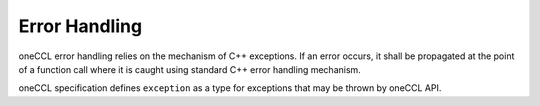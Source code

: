 .. SPDX-FileCopyrightText: 2019-2020 Intel Corporation
..
.. SPDX-License-Identifier: CC-BY-4.0

Error Handling
==============

oneCCL error handling relies on the mechanism of C++ exceptions. If an error occurs,
it shall be propagated at the point of a function call where it is caught
using standard C++ error handling mechanism.

oneCCL specification defines ``exception`` as a type for exceptions that may be thrown by oneCCL API.
